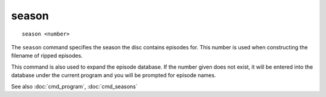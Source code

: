.. tvrip: extract and transcode DVDs of TV series
..
.. Copyright (c) 2024 Dave Jones <dave@waveform.org.uk>
..
.. SPDX-License-Identifier: GPL-3.0-or-later

=======
season
=======

::

    season <number>

The ``season`` command specifies the season the disc contains episodes for.
This number is used when constructing the filename of ripped episodes.

This command is also used to expand the episode database. If the number given
does not exist, it will be entered into the database under the current program
and you will be prompted for episode names.

See also :doc:`cmd_program`, :doc:`cmd_seasons`
